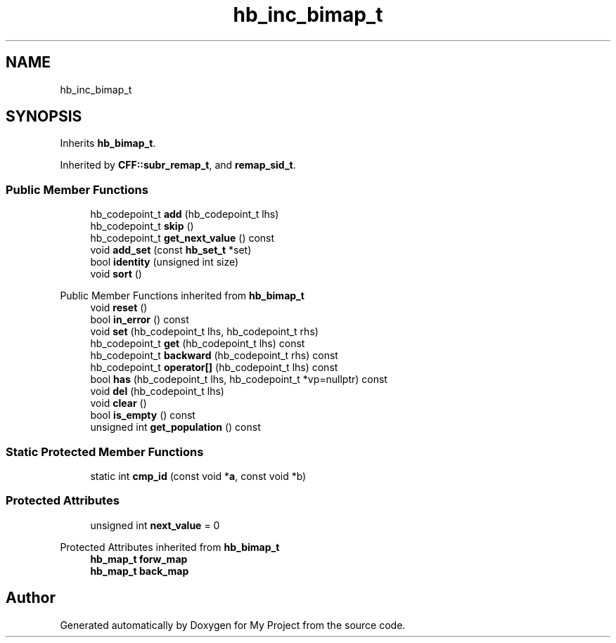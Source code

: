 .TH "hb_inc_bimap_t" 3 "Wed Feb 1 2023" "Version Version 0.0" "My Project" \" -*- nroff -*-
.ad l
.nh
.SH NAME
hb_inc_bimap_t
.SH SYNOPSIS
.br
.PP
.PP
Inherits \fBhb_bimap_t\fP\&.
.PP
Inherited by \fBCFF::subr_remap_t\fP, and \fBremap_sid_t\fP\&.
.SS "Public Member Functions"

.in +1c
.ti -1c
.RI "hb_codepoint_t \fBadd\fP (hb_codepoint_t lhs)"
.br
.ti -1c
.RI "hb_codepoint_t \fBskip\fP ()"
.br
.ti -1c
.RI "hb_codepoint_t \fBget_next_value\fP () const"
.br
.ti -1c
.RI "void \fBadd_set\fP (const \fBhb_set_t\fP *set)"
.br
.ti -1c
.RI "bool \fBidentity\fP (unsigned int size)"
.br
.ti -1c
.RI "void \fBsort\fP ()"
.br
.in -1c

Public Member Functions inherited from \fBhb_bimap_t\fP
.in +1c
.ti -1c
.RI "void \fBreset\fP ()"
.br
.ti -1c
.RI "bool \fBin_error\fP () const"
.br
.ti -1c
.RI "void \fBset\fP (hb_codepoint_t lhs, hb_codepoint_t rhs)"
.br
.ti -1c
.RI "hb_codepoint_t \fBget\fP (hb_codepoint_t lhs) const"
.br
.ti -1c
.RI "hb_codepoint_t \fBbackward\fP (hb_codepoint_t rhs) const"
.br
.ti -1c
.RI "hb_codepoint_t \fBoperator[]\fP (hb_codepoint_t lhs) const"
.br
.ti -1c
.RI "bool \fBhas\fP (hb_codepoint_t lhs, hb_codepoint_t *vp=nullptr) const"
.br
.ti -1c
.RI "void \fBdel\fP (hb_codepoint_t lhs)"
.br
.ti -1c
.RI "void \fBclear\fP ()"
.br
.ti -1c
.RI "bool \fBis_empty\fP () const"
.br
.ti -1c
.RI "unsigned int \fBget_population\fP () const"
.br
.in -1c
.SS "Static Protected Member Functions"

.in +1c
.ti -1c
.RI "static int \fBcmp_id\fP (const void *\fBa\fP, const void *b)"
.br
.in -1c
.SS "Protected Attributes"

.in +1c
.ti -1c
.RI "unsigned int \fBnext_value\fP = 0"
.br
.in -1c

Protected Attributes inherited from \fBhb_bimap_t\fP
.in +1c
.ti -1c
.RI "\fBhb_map_t\fP \fBforw_map\fP"
.br
.ti -1c
.RI "\fBhb_map_t\fP \fBback_map\fP"
.br
.in -1c

.SH "Author"
.PP 
Generated automatically by Doxygen for My Project from the source code\&.
